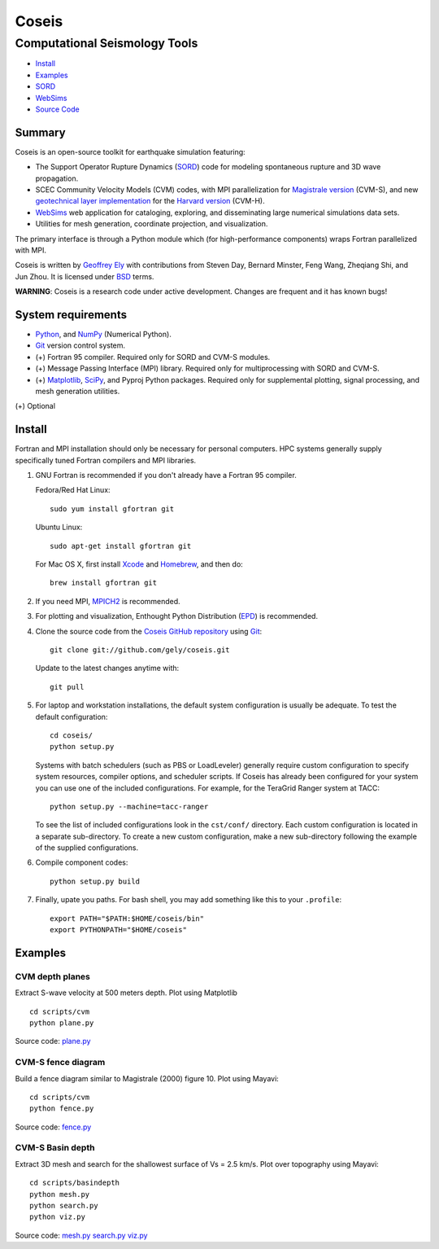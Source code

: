 ======
Coseis
======
Computational Seismology Tools
~~~~~~~~~~~~~~~~~~~~~~~~~~~~~~

.. class:: navbar

+ Install_
+ Examples_
+ SORD_
+ WebSims_
+ `Source Code`_

.. _SORD:         sord.html
.. _WebSims:      http://scec.usc.edu/websims
.. _Source Code:  https://github.com/gely/coseis/

Summary
=======

Coseis is an open-source toolkit for earthquake simulation featuring:

*   The Support Operator Rupture Dynamics (SORD_) code for modeling spontaneous
    rupture and 3D wave propagation.

*   SCEC Community Velocity Models (CVM) codes, with MPI parallelization for
    `Magistrale version`__ (CVM-S), and new `geotechnical layer
    implementation`__ for the `Harvard version`__ (CVM-H).

*   WebSims_ web application for cataloging, exploring, and disseminating large
    numerical simulations data sets.

*   Utilities for mesh generation, coordinate projection, and visualization.

__ http://www.data.scec.org/3Dvelocity/
__ http://earth.usc.edu/~gely/vs30gtl/
__ http://structure.harvard.edu/cvm-h/

The primary interface is through a Python module which (for high-performance
components) wraps Fortran parallelized with MPI.

Coseis is written by `Geoffrey Ely`_ with contributions from Steven Day,
Bernard Minster, Feng Wang, Zheqiang Shi, and Jun Zhou.  It is licensed under
BSD_ terms.

.. _Geoffrey Ely: http://www.alcf.anl.gov/~gely/
.. _GPLv3:        http://www.gnu.org/licenses/gpl-3.0.html
.. _BSD:          http://opensource.org/licenses/BSD-2-Clause

.. class:: warning

    **WARNING**: Coseis is a research code under active development.  Changes
    are frequent and it has known bugs!


System requirements
===================

*   Python_, and NumPy_ (Numerical Python).

*   Git_ version control system.

*   (+) Fortran 95 compiler.  Required only for SORD and CVM-S modules.

*   (+) Message Passing Interface (MPI) library.  Required only for
    multiprocessing with SORD and CVM-S.

*   (+) Matplotlib_, SciPy_, and Pyproj Python packages.  Required only for
    supplemental plotting, signal processing, and mesh generation utilities.

(+) Optional


Install
=======

Fortran and MPI installation should only be necessary for personal computers.
HPC systems generally supply specifically tuned Fortran compilers and MPI
libraries.

1.  GNU Fortran is recommended if you don't already have a Fortran 95 compiler.

    Fedora/Red Hat Linux:
    ::

        sudo yum install gfortran git

    Ubuntu Linux:
    ::

        sudo apt-get install gfortran git

    For Mac OS X, first install Xcode_ and Homebrew_, and then do:
    ::

        brew install gfortran git

2.  If you need MPI, MPICH2_ is recommended.

3.  For plotting and visualization, Enthought Python Distribution (EPD_) is
    recommended.

4.  Clone the source code from the `Coseis GitHub repository
    <http://github.com/gely/coseis>`__ using Git_::

        git clone git://github.com/gely/coseis.git

    Update to the latest changes anytime with:
    ::

        git pull

5.  For laptop and workstation installations, the default system configuration
    is usually be adequate.  To test the default configuration::

        cd coseis/
        python setup.py

    Systems with batch schedulers (such as PBS or LoadLeveler) generally require
    custom configuration to specify system resources, compiler options, and
    scheduler scripts.  If Coseis has already been configured for your system you
    can use one of the included configurations.  For example, for the TeraGrid
    Ranger system at TACC::

        python setup.py --machine=tacc-ranger

    To see the list of included configurations look in the ``cst/conf/`` directory.
    Each custom configuration is located in a separate sub-directory.  To create a
    new custom configuration, make a new sub-directory following the example of
    the supplied configurations.

6.  Compile component codes:
    ::

        python setup.py build

7.  Finally, upate you paths. For bash shell, you may add something like this
    to your ``.profile``::

        export PATH="$PATH:$HOME/coseis/bin"
        export PYTHONPATH="$HOME/coseis"

.. _Git:               http://git-scm.com/
.. _MPICH2:            http://www.mcs.anl.gov/research/projects/mpich2/
.. _Xcode:             http://itunes.apple.com/us/app/xcode/id497799835
.. _Homebrew:          http://mxcl.github.com/homebrew/
.. _EPD:               http://www.enthought.com/products/epddownload.php
.. _Python:            http://www.python.org/
.. _NumPy:             http://numpy.scipy.org/
.. _SciPy:             http://www.scipy.org/
.. _Mayavi:            http://code.enthought.com/projects/mayavi/
.. _Matplotlib:        http://matplotlib.sourceforge.net/


Examples
========

CVM depth planes
----------------

.. image:: ../scripts/cvm/cvms-vs500.png
.. image:: ../scripts/cvm/cvmh-vs500.png

Extract S-wave velocity at 500 meters depth. Plot using Matplotlib
::

    cd scripts/cvm
    python plane.py

Source code:
`plane.py <../scripts/cvm/plane.py>`__

CVM-S fence diagram
-------------------

.. image:: ../scripts/cvm/cvms-vp-fence.png

Build a fence diagram similar to Magistrale (2000) figure 10. Plot using
Mayavi::

    cd scripts/cvm
    python fence.py

Source code:
`fence.py <../scripts/cvm/fence.py>`__

CVM-S Basin depth
-----------------

.. image:: ../scripts/basindepth/cvm-z25.png

Extract 3D mesh and search for the shallowest surface of Vs = 2.5 km/s.
Plot over topography using Mayavi::

    cd scripts/basindepth
    python mesh.py
    python search.py
    python viz.py

Source code:
`mesh.py <../scripts/basindepth/mesh.py>`__
`search.py <../scripts/basindepth/search.py>`__
`viz.py <../scripts/basindepth/viz.py>`__

